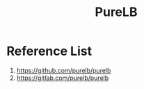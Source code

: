 :PROPERTIES:
:ID:       2354c245-044c-4705-90ed-944ab2168d0b
:END:
#+title: PureLB
#+filetags:  

* Reference List
1. https://github.com/purelb/purelb
2. https://gitlab.com/purelb/purelb
